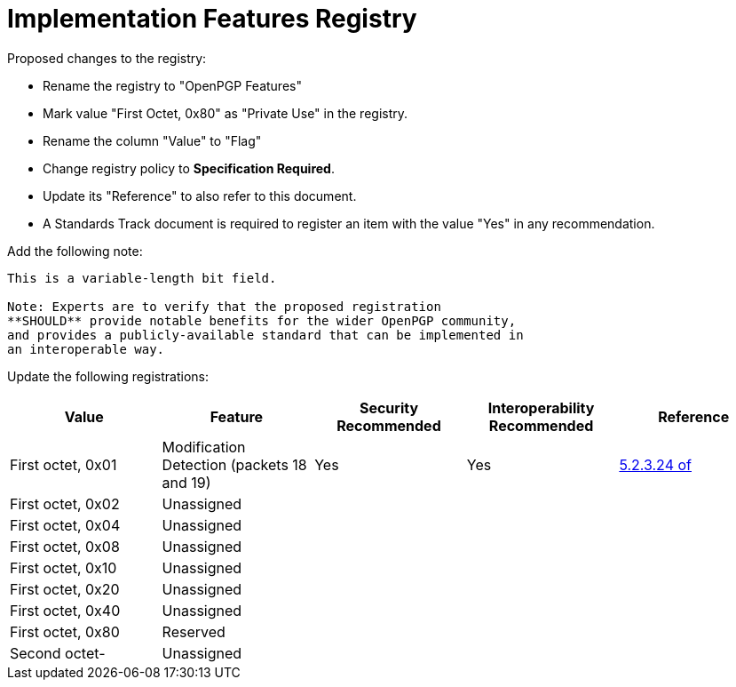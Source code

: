 [#registry-features]
= Implementation Features Registry

Proposed changes to the registry:

* Rename the registry to "OpenPGP Features"

* Mark value "First Octet, 0x80" as "Private Use" in the registry.

* Rename the column "Value" to "Flag"

* Change registry policy to **Specification Required**.

* Update its "Reference" to also refer to this document.

* A Standards Track document is required to register an item
with the value "Yes" in any recommendation.

Add the following note:

----
This is a variable-length bit field.

Note: Experts are to verify that the proposed registration
**SHOULD** provide notable benefits for the wider OpenPGP community,
and provides a publicly-available standard that can be implemented in
an interoperable way.
----

Update the following registrations:

|===
| Value | Feature | Security Recommended | Interoperability Recommended | Reference

| First octet, 0x01 | Modification Detection (packets 18 and 19) | Yes | Yes | <<RFC4880,5.2.3.24 of>>
| First octet, 0x02 | Unassigned                                 |     |     |
| First octet, 0x04 | Unassigned                                 |     |     |
| First octet, 0x08 | Unassigned                                 |     |     |
| First octet, 0x10 | Unassigned                                 |     |     |
| First octet, 0x20 | Unassigned                                 |     |     |
| First octet, 0x40 | Unassigned                                 |     |     |
| First octet, 0x80 | Reserved                                   |     |     |
| Second octet-     | Unassigned                                 |     |     |

|===

